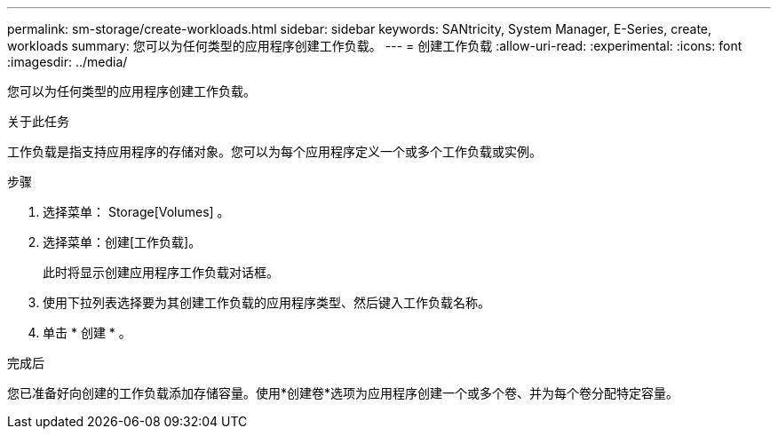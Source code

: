 ---
permalink: sm-storage/create-workloads.html 
sidebar: sidebar 
keywords: SANtricity, System Manager, E-Series, create, workloads 
summary: 您可以为任何类型的应用程序创建工作负载。 
---
= 创建工作负载
:allow-uri-read: 
:experimental: 
:icons: font
:imagesdir: ../media/


[role="lead"]
您可以为任何类型的应用程序创建工作负载。

.关于此任务
工作负载是指支持应用程序的存储对象。您可以为每个应用程序定义一个或多个工作负载或实例。

.步骤
. 选择菜单： Storage[Volumes] 。
. 选择菜单：创建[工作负载]。
+
此时将显示创建应用程序工作负载对话框。

. 使用下拉列表选择要为其创建工作负载的应用程序类型、然后键入工作负载名称。
. 单击 * 创建 * 。


.完成后
您已准备好向创建的工作负载添加存储容量。使用*创建卷*选项为应用程序创建一个或多个卷、并为每个卷分配特定容量。

